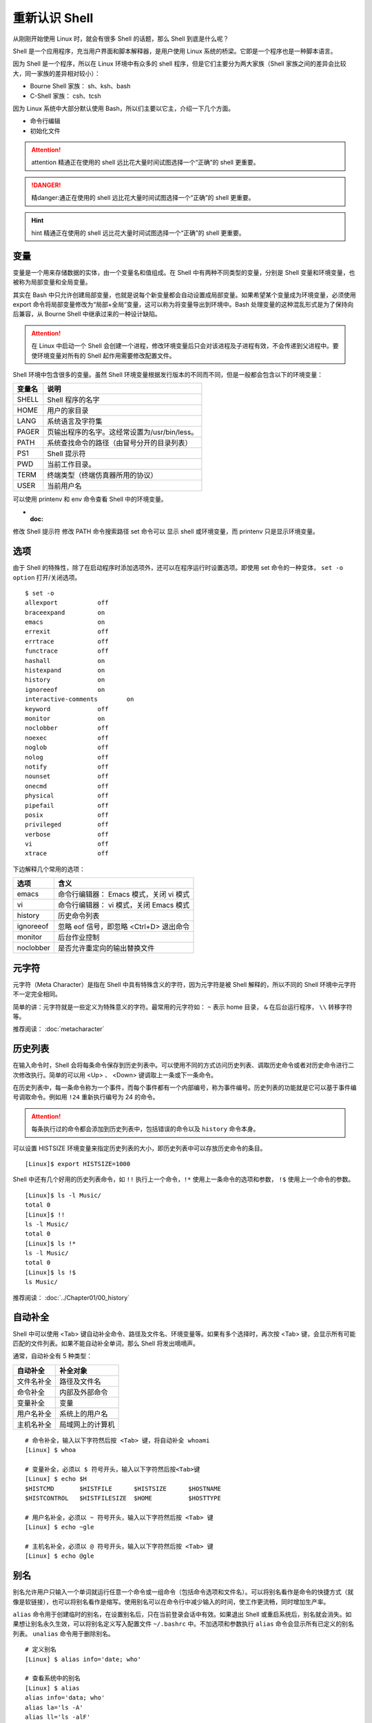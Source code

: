重新认识 Shell
####################################

从刚刚开始使用 Linux 时，就会有很多 Shell 的话题，那么 Shell 到底是什么呢？

Shell 是一个应用程序，充当用户界面和脚本解释器，是用户使用 Linux 系统的桥梁。它即是一个程序也是一种脚本语言。

因为 Shell 是一个程序，所以在 Linux 环境中有众多的 shell 程序，但是它们主要分为两大家族（Shell 家族之间的差异会比较大，同一家族的差异相对较小）：

- Bourne Shell 家族： sh、ksh、bash
- C-Shell 家族： csh、tcsh

因为 Linux 系统中大部分默认使用 Bash，所以们主要以它主，介绍一下几个方面。


- 命令行编辑
- 初始化文件

.. attention::
    
    attention 精通正在使用的 shell 远比花大量时间试图选择一个“正确”的 shell 更重要。


.. danger::
    
    精danger:通正在使用的 shell 远比花大量时间试图选择一个“正确”的 shell 更重要。


.. hint::
    
    hint 精通正在使用的 shell 远比花大量时间试图选择一个“正确”的 shell 更重要。




变量
************************************

变量是一个用来存储数据的实体，由一个变量名和值组成。在 Shell 中有两种不同类型的变量，分别是 Shell 变量和环境变量，也被称为局部变量和全局变量。

其实在 Bash 中只允许创建局部变量，也就是说每个新变量都会自动设置成局部变量。如果希望某个变量成为环境变量，必须使用 export 命令将局部变量修改为“局部+全局”变量，这可以称为将变量导出到环境中。Bash 处理变量的这种混乱形式是为了保持向后兼容，从 Bourne Shell 中继承过来的一种设计缺陷。

.. attention ::
    
    在 Linux 中启动一个 Shell 会创建一个进程，修改环境变量后只会对该进程及子进程有效，不会传递到父进程中。要使环境变量对所有的 Shell 起作用需要修改配置文件。


Shell 环境中包含很多的变量。虽然 Shell 环境变量根据发行版本的不同而不同，但是一般都会包含以下的环境变量：

==========   ==========
变量名        说明
==========   ==========
SHELL         Shell 程序的名字
HOME          用户的家目录
LANG          系统语言及字符集
PAGER         页输出程序的名字。这经常设置为/usr/bin/less。
PATH          系统查找命令的路径（由冒号分开的目录列表）
PS1           Shell 提示符
PWD           当前工作目录。
TERM          终端类型（终端仿真器所用的协议）
USER          当前用户名
==========   ==========

可以使用 printenv 和 env 命令查看 Shell 中的环境变量。

- :doc:
修改 Shell 提示符
修改 PATH 命令搜索路径
set 命令可以 显示 shell 或环境变量，而 printenv 只是显示环境变量。

选项
************************************

由于 Shell 的特殊性，除了在启动程序时添加选项外，还可以在程序运行时设置选项。即使用 set 命令的一种变体， ``set -o option`` 打开/关闭选项。

.. highlight:: none

::

    $ set -o
    allexport      	off
    braceexpand    	on
    emacs          	on
    errexit        	off
    errtrace       	off
    functrace      	off
    hashall        	on
    histexpand     	on
    history        	on
    ignoreeof      	on
    interactive-comments	on
    keyword        	off
    monitor        	on
    noclobber      	off
    noexec         	off
    noglob         	off
    nolog          	off
    notify         	off
    nounset        	off
    onecmd         	off
    physical       	off
    pipefail       	off
    posix          	off
    privileged     	off
    verbose        	off
    vi             	off
    xtrace         	off

下边解释几个常用的选项：

===================     ====================
选项                     含义
===================     ====================
emacs                    命令行编辑器： Emacs 模式，关闭 vi 模式
vi                       命令行编辑器： vi 模式，关闭 Emacs 模式
history                  历史命令列表
ignoreeof                忽略 eof 信号，即忽略 <Ctrl+D> 退出命令
monitor                  后台作业控制
noclobber                是否允许重定向的输出替换文件
===================     ====================


元字符
************************************

元字符（Meta Character）是指在 Shell 中具有特殊含义的字符，因为元字符是被 Shell 解释的，所以不同的 Shell 环境中元字符不一定完全相同。

简单的讲：元字符就是一些定义为特殊意义的字符。最常用的元字符如： ``~`` 表示
home 目录， ``&`` 在后台运行程序， ``\\`` 转移字符等。


推荐阅读： :doc:`metacharacter`


历史列表
************************************

在输入命令时，Shell 会将每条命令保存到历史列表中。可以使用不同的方式访问历史列表、调取历史命令或者对历史命令进行二次修改执行。简单的可以用 <Up> 、 <Down> 键调取上一条或下一条命令。

在历史列表中，每一条命令称为一个事件，而每个事件都有一个内部编号，称为事件编号。历史列表的功能就是它可以基于事件编号调取命令。例如用 ``!24`` 重新执行编号为 24 的命令。


.. attention::

    每条执行过的命令都会添加到历史列表中，包括错误的命令以及 ``history`` 命令本身。

可以设置 HISTSIZE 环境变量来指定历史列表的大小，即历史列表中可以存放历史命令的条目。

::

    [Linux]$ export HISTSIZE=1000

Shell 中还有几个好用的历史列表命令，如 ``!!`` 执行上一个命令，``!*`` 使用上一条命令的选项和参数， ``!$`` 使用上一个命令的参数。

::

    [Linux]$ ls -l Music/
    total 0
    [Linux]$ !!
    ls -l Music/
    total 0
    [Linux]$ ls !*
    ls -l Music/
    total 0
    [Linux]$ ls !$
    ls Music/


推荐阅读： :doc:`../Chapter01/00_history`


自动补全
************************************

Shell 中可以使用 <Tab> 键自动补全命令、路径及文件名、环境变量等。如果有多个选择时，再次按 <Tab> 键，会显示所有可能匹配的文件列表。如果不能自动补全单词，那么 Shell 将发出嘀嘀声。

通常，自动补全有 5 种类型：

================    ================
自动补全             补全对象
================    ================
文件名补全           路径及文件名
命令补全             内部及外部命令
变量补全             变量
用户名补全           系统上的用户名
主机名补全           局域网上的计算机
================    ================

::

    # 命令补全，输入以下字符然后按 <Tab> 键，将自动补全 whoami
    [Linux] $ whoa

    # 变量补全，必须以 $ 符号开头，输入以下字符然后按<Tab>键
    [Linux] $ echo $H
    $HISTCMD       $HISTFILE      $HISTSIZE      $HOSTNAME      
    $HISTCONTROL   $HISTFILESIZE  $HOME          $HOSTTYPE

    # 用户名补全，必须以 ~ 符号开头，输入以下字符然后按 <Tab> 键
    [Linux] $ echo ~gle

    # 主机名补全，必须以 @ 符号开头，输入以下字符然后按 <Tab> 键
    [Linux] $ echo @gle


别名
************************************

别名允许用户只输入一个单词就运行任意一个命令或一组命令（包括命令选项和文件名）。可以将别名看作是命令的快捷方式（就像是软链接），也可以将别名看作是缩写。使用别名可以在命令行中减少输入的时间，使工作更流畅，同时增加生产率。

``alias`` 命令用于创建临时的别名，在设置别名后，只在当前登录会话中有效。如果退出 Shell 或重启系统后，别名就会消失。如果想让别名永久生效，可以将别名定义写入配置文件 ``~/.bashrc`` 中。不加选项和参数执行 ``alias`` 命令会显示所有已定义的别名列表。 ``unalias`` 命令用于删除别名。

::

    # 定义别名
    [Linux] $ alias info='date; who'

    # 查看系统中的别名
    [Linux] $ alias 
    alias info='data; who'
    alias la='ls -A'
    alias ll='ls -alF'
    alias ls='ls --color=auto'
    alias vi='vim

    # 删除别名
    [Linux] $ unalias info



别名的日常用法总结：

1. 为命令设置默认的参数（例如 alias ping='ping -c 5' 设置 ping 命令的次数，alias rm='rm -i' 删除文件时需要确认）。
2. 设置系统中多版本命令的默认路径（例如 GNU/grep 位于 /usr/local/bin/grep 中而 Unix grep 位于 /bin/grep 中。若想默认使用 GNU grep 则设置别名 grep='/usr/local/bin/grep' )。
3. 为跨平台的操作创建命令别名，以增加兼容性（比如 alias ipconfig=ifconfig）。


推荐阅读： :doc:`../Chapter01/00_alias`


内置命令
************************************

Shell 有很多内置在其源代码中的命令。这些命令是内置的，所以 Shell 不必到磁盘上搜索它们，执行速度因此加快。不同的 Shell 内置命令有所不同。

Bash 常用的内置命令

- alias： 显示和创建已有命令的别名。
- bg： 把作业放到后台。
- cd [arg]： 改变目录，如果不带参数，则回到主目录，带参数则切换到参数所指的目录。
- disown： 从作业表中删除一个活动作业。
- echo [args]： 显示 args 并换行。
- eval [args]： 把 args 读入 Shell，并执行产生的命令。
- exec command： 运行命令，替换掉当前 Shell。
- exit [n]： 以状态 n 退出 Shell。
- export [var]：使变量可被子 Shell 识别。
- fc： 历史的修改命令，用于编辑历史命令。
- fg： 把后台作业放到前台。
- getopts： 解析并处理命令行选项。
- help [command]： 显示关于内置命令的有用信息。如果指定了一个命令，则将显示该命令的详细信息。
- history： 显示带行号的命令历史列表。
- jobs： 显示放到后台的作业。
- kill [-signal process]： 向由 PID 号或作业号指定的进程发送信号。
- logout： 退出登录 Shell。
- pwd： 打印出当前的工作目录。
- read [var]： 从标准输入读取一行，保存到变量 var 中。
- set： 设置选项和位置参量。
- stop pid： 暂停第 pid 号进程的运行。
- suspend： 终止当前 Shell 的运行（对登录 Shell 无效）。
- times： 显示由当前 Shell 启动的进程运行所累计用户时间和系统时间。
- type [command]： 显示命令的类型，例如：pwd 是 Shell 的一个内置命令。
- unalias： 取消所有的命令别名设置。
- wait [pid#n]： 等待 pid 号为 n 的后台进程结束，并报告它的结束状态。

.. attention::

    编写 Shell 脚本时，可以使用特殊的内置命令 for、if、while 等来控制脚本流程，这些命令有时候称为关键字。
